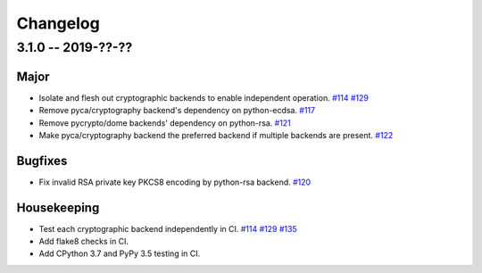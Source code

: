 ---------
Changelog
---------

3.1.0 -- 2019-??-??
^^^^^^^^^^^^^^^^^^^

Major
"""""

* Isolate and flesh out cryptographic backends to enable independent operation.
  `#114 <https://github.com/mpdavis/python-jose/issues/114>`_
  `#129 <https://github.com/mpdavis/python-jose/pull/129>`_
* Remove pyca/cryptography backend's dependency on python-ecdsa.
  `#117 <https://github.com/mpdavis/python-jose/pull/117>`_
* Remove pycrypto/dome backends' dependency on python-rsa.
  `#121 <https://github.com/mpdavis/python-jose/pull/121>`_
* Make pyca/cryptography backend the preferred backend if multiple backends are present.
  `#122 <https://github.com/mpdavis/python-jose/pull/122>`_

Bugfixes
""""""""

* Fix invalid RSA private key PKCS8 encoding by python-rsa backend.
  `#120 <https://github.com/mpdavis/python-jose/pull/120>`_

Housekeeping
""""""""""""

* Test each cryptographic backend independently in CI.
  `#114 <https://github.com/mpdavis/python-jose/issues/114>`_
  `#129 <https://github.com/mpdavis/python-jose/pull/129>`_
  `#135 <https://github.com/mpdavis/python-jose/pull/135>`_
* Add flake8 checks in CI.
* Add CPython 3.7 and PyPy 3.5 testing in CI.
